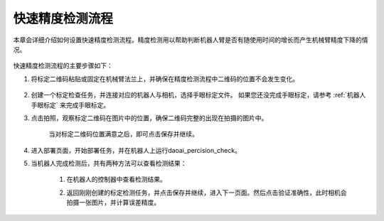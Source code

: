 快速精度检测流程
================

本章会详细介绍如何设置快速精度检测流程。精度检测用以帮助判断机器人臂是否有随使用时间的增长而产生机械臂精度下降的情况。

    .. image:: images/driftcheck_overview.png
        :scale: 100%

快速精度检测流程的主要步骤如下：

1. 将标定二维码粘贴或固定在机械臂法兰上，并确保在精度检测流程中二维码的位置不会发生变化。

    .. image:: images/driftcheck_qr.png
        :scale: 45%

2. 创建一个标定检查任务，并连接对应的机器人与相机，选择手眼标定文件。 如果您还没完成手眼标定，请参考 :ref:`机器人手眼标定` 来完成手眼标定。

3. 点击拍照，观察标定二维码在图片中的位置，确保二维码完整的出现在拍摄的图片中。

    .. image:: images/driftcheck_capture.png
        :scale: 45%

    当对标定二维码位置满意之后，即可点击保存并继续。

4. 进入部署页面，开始部署任务，并在机器人上运行daoai_percision_check。

5. 当机器人完成检测后，共有两种方法可以查看检测结果：

    1. 在机器人的控制器中查看检测结果。
        .. image:: images/driftcheck_result1.png
            :scale: 65%

    2. 返回刚刚创建的标定检测任务，并点击保存并继续，进入下一页面。然后点击验证准确性，此时相机会拍摄一张图片，并计算误差精度。
        
        .. image:: images/driftcheck_result2.png
            :scale: 80%